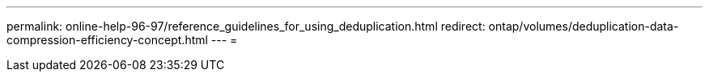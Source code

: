 ---
permalink: online-help-96-97/reference_guidelines_for_using_deduplication.html 
redirect: ontap/volumes/deduplication-data-compression-efficiency-concept.html 
---
= 


